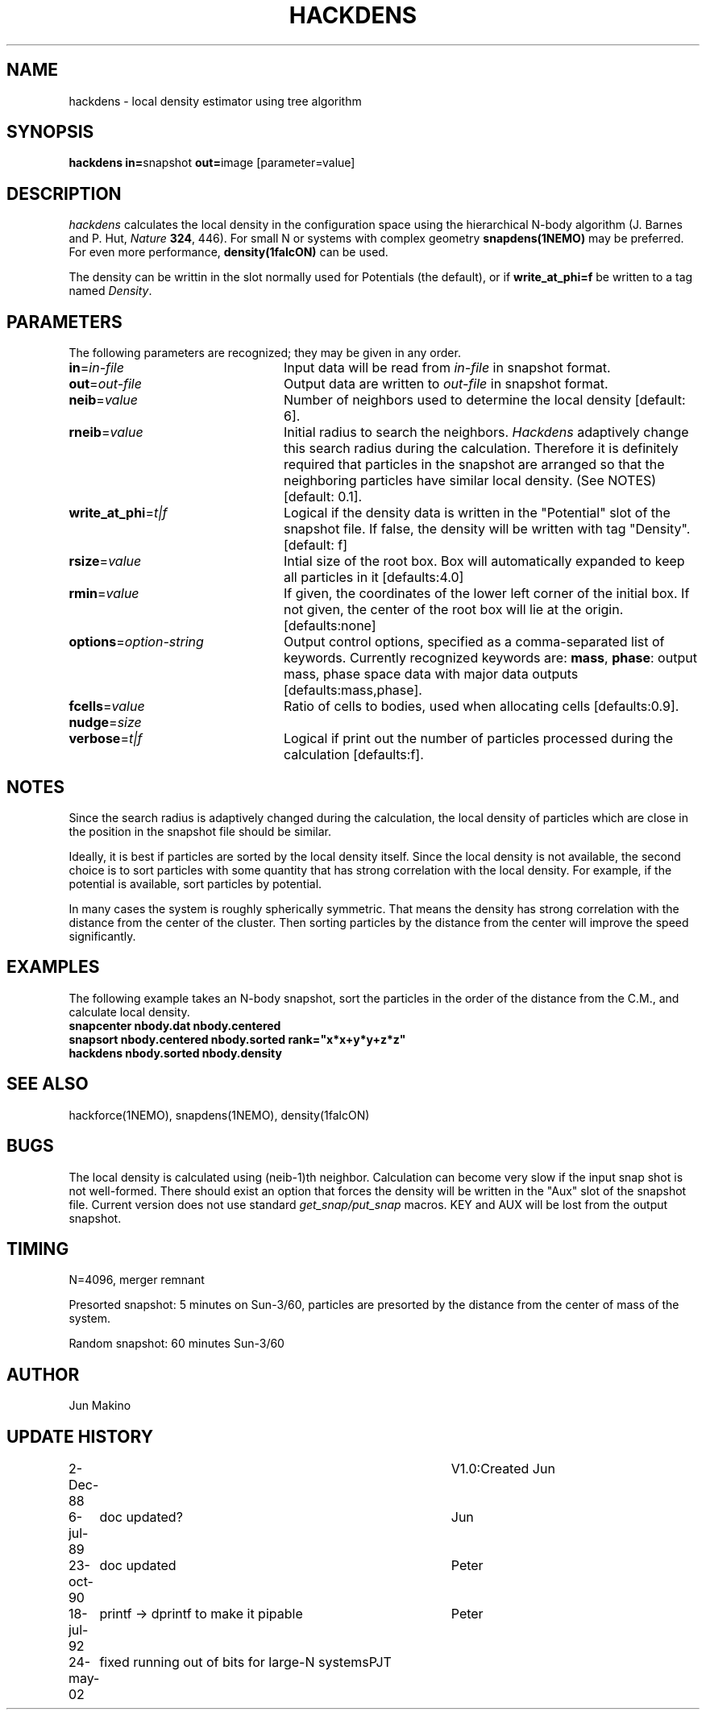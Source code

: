 .TH HACKDENS 1NEMO "6 January 2009"
.SH NAME
hackdens \- local density estimator using tree algorithm
.SH SYNOPSIS
\fBhackdens in=\fPsnapshot \fBout=\fPimage [parameter=value]
.SH DESCRIPTION
\fIhackdens\fP calculates the local density in the configuration space
using the hierarchical
N-body algorithm (J. Barnes and P. Hut, \fINature\fP \fB324\fP, 446).
For small N or systems with complex geometry \fBsnapdens(1NEMO)\fP may
be preferred. For even more performance, \fBdensity(1falcON)\fP can be
used.
.PP
The density can be writtin in the slot normally used for Potentials (the default),
or if \fBwrite_at_phi=f\fP be written to a tag named \fIDensity\fP.
.SH PARAMETERS
The following parameters are recognized; they may be given in any order.
.TP 24
\fBin\fP=\fIin-file\fP
Input data will be read from \fIin-file\fP in
snapshot format.
.TP
\fBout\fP=\fIout-file\fP
Output data are written to \fIout-file\fP in snapshot format.
.TP
\fBneib\fP=\fIvalue\fP
Number of neighbors used to determine the local density
[default: 6].

.TP
\fBrneib\fP=\fIvalue\fP
Initial radius to search the neighbors. \fIHackdens\fP adaptively
change this search radius during the calculation. Therefore it is
definitely required that particles in the snapshot are arranged so
that the neighboring particles have similar local density. (See NOTES)
[default: 0.1].
.TP
\fBwrite_at_phi\fP=\fIt|f\fP
Logical if the density data is written in the "Potential" slot of the
snapshot file. If false, the density will be written with tag "Density".
[default: f]
.TP
\fBrsize\fP=\fIvalue\fP
Intial size of the root box. Box will automatically expanded to keep
all particles in it [defaults:4.0]
.TP
\fBrmin\fP=\fIvalue\fP
If given, the coordinates of the lower left corner of the initial box.
If not given, the center of the root box will lie at the origin.
[defaults:none]
.TP
\fBoptions\fP=\fIoption-string\fP
Output control options, specified as a comma-separated list
of keywords.
Currently recognized keywords are:
\fBmass\fP, \fBphase\fP: output mass, phase space
data with major data outputs [defaults:mass,phase].
.TP
\fBfcells\fP=\fIvalue\fP
Ratio of cells to bodies, used  when
allocating cells [defaults:0.9].
.TP
\fBnudge\fP=\fIsize\fP

.TP
\fBverbose\fP=\fIt|f\fP
Logical if print out the number of particles processed during the
calculation [defaults:f].
.SH NOTES
Since the search radius is adaptively changed during the calculation,
the local density of particles which are close in the position in the
snapshot file should be similar.
.PP
Ideally, it is best if particles are
sorted by the local density itself. Since the local density is not
available, the second choice is to sort particles with some quantity
that has strong correlation with the local density. For example, if
the potential is available, sort particles by
potential.
.PP
In many cases the system is roughly spherically symmetric.
That means the density has strong correlation with the distance from
the center of the cluster. Then sorting particles by the distance from
the center will improve the speed significantly.
.SH EXAMPLES
The following example takes an N-body snapshot, sort the particles
in the order of the distance from the C.M., and calculate local density.
.nf
\fB
   snapcenter nbody.dat nbody.centered
   snapsort nbody.centered nbody.sorted rank="x*x+y*y+z*z"
   hackdens nbody.sorted nbody.density
\fP
.fi
.SH SEE ALSO
hackforce(1NEMO), snapdens(1NEMO), density(1falcON)
.SH BUGS
The local density is calculated using (neib-1)th neighbor.
Calculation can become very slow if the input snap shot is not
well-formed. There should exist an option that forces the density will be
written in the "Aux" slot of the snapshot file. Current version does
not use standard \fIget_snap/put_snap\fP macros. KEY and AUX will be lost from
the output snapshot. 
.SH TIMING
N=4096, merger remnant
.PP
Presorted snapshot: 5 minutes on Sun-3/60, particles are presorted by the distance from
the center of mass of the system.
.PP
Random snapshot: 60 minutes Sun-3/60
.SH AUTHOR
Jun Makino
.SH UPDATE HISTORY
.nf
.ta +1i +4i
2-Dec-88  	V1.0:Created  	Jun
6-jul-89	doc updated?	Jun
23-oct-90	doc updated	Peter
18-jul-92	printf -> dprintf to make it pipable	Peter
24-may-02	fixed running out of bits for large-N systems	PJT
.fi

